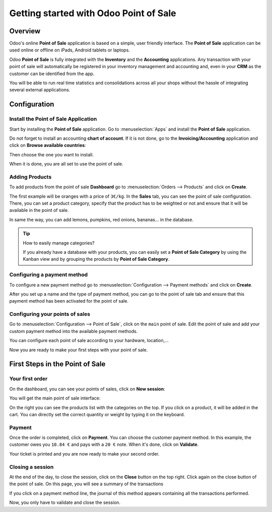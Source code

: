 =======================================
Getting started with Odoo Point of Sale
=======================================

Overview
========

Odoo's online **Point of Sale** application is based on a simple, user
friendly interface. The **Point of Sale** application can be used online or
offline on iPads, Android tablets or laptops.

Odoo **Point of Sale** is fully integrated with the **Inventory** and the
**Accounting** applications. Any transaction with your point of sale will
automatically be registered in your inventory management and accounting
and, even in your **CRM** as the customer can be identified from the app.

You will be able to run real time statistics and consolidations across
all your shops without the hassle of integrating several external
applications.

Configuration
=============

Install the Point of Sale Application
-------------------------------------

Start by installing the **Point of Sale** application. Go to 
:menuselection:`Apps` and install the **Point of Sale** application.

.. image:: media/start01.png
    :align: center

Do not forget to install an accounting **chart of account**. If it is not
done, go to the **Invoicing/Accounting** application and click on **Browse
available countries**:

.. image:: media/start02.png
    :align: center

Then choose the one you want to install.

When it is done, you are all set to use the point of sale.

Adding Products
---------------

To add products from the point of sale **Dashboard** go to 
:menuselection:`Orders --> Products` and click on **Create**.

The first example will be oranges with a price of ``3€/kg``. In the **Sales**
tab, you can see the point of sale configuration. There, you can set a
product category, specify that the product has to be weighted or not and
ensure that it will be available in the point of sale.

.. image:: media/start03.png
    :align: center

In same the way, you can add lemons, pumpkins, red onions, bananas... in
the database.

.. tip::
    How to easily manage categories?

    If you already have a database with your products, you can easily set a
    **Point of Sale Category** by using the Kanban view and by grouping the
    products by **Point of Sale Category**.

.. image:: media/start04.png
    :align: center

Configuring a payment method
----------------------------

To configure a new payment method go to 
:menuselection:`Configuration --> Payment methods`
and click on **Create**.

.. image:: media/start05.png
    :align: center

After you set up a name and the type of payment method, you can go to
the point of sale tab and ensure that this payment method has been
activated for the point of sale.

Configuring your points of sales
--------------------------------

Go to :menuselection:`Configuration --> Point of Sale`, 
click on the ``main`` point of sale. Edit the point of sale 
and add your custom payment method into the available payment methods. 

.. image:: media/start06.png
    :align: center

You can configure each point of sale according to your hardware,
location,...

.. demo:fields:: point_of_sale.action_pos_config_pos

Now you are ready to make your first steps with your point of sale.

First Steps in the Point of Sale
================================

Your first order
----------------

On the dashboard, you can see your points of sales, click on **New
session**:

.. image:: media/start07.png
    :align: center

You will get the main point of sale interface:

.. image:: media/start08.png
    :align: center

On the right you can see the products list with the categories
on the top. If you click on a product, it will be added in the cart. You
can directly set the correct quantity or weight by typing it on the
keyboard.

Payment
-------

Once the order is completed, click on **Payment**. You can choose the
customer payment method. In this example, the customer owes you ``10.84 €``
and pays with a ``20 €`` note. When it's done, click on **Validate**.

.. image:: media/start09.png
    :align: center

Your ticket is printed and you are now ready to make your second order.

Closing a session
-----------------

At the end of the day, to close the session, click on the **Close** button
on the top right. Click again on the close button of the point of sale.
On this page, you will see a summary of the transactions

.. image:: media/start10.png
    :align: center

If you click on a payment method line, the journal of this method
appears containing all the transactions performed.

.. image:: media/start11.png
    :align: center

Now, you only have to validate and close the session.

.. seealso::
    * :doc:`../shop/cash_control`
    * :doc:`../shop/invoice`
    * :doc:`../shop/refund`
    * :doc:`../shop/seasonal_discount`